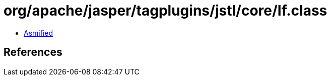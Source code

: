 = org/apache/jasper/tagplugins/jstl/core/If.class

 - link:If-asmified.java[Asmified]

== References

